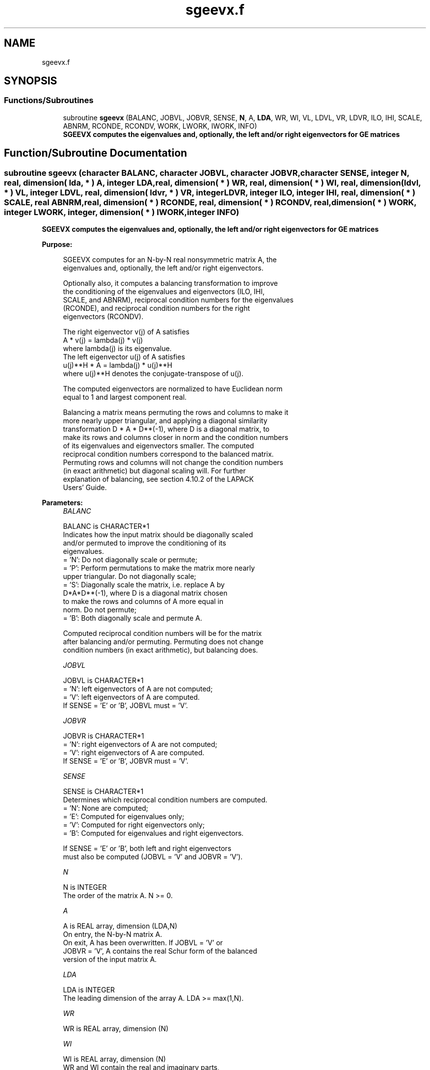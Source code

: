 .TH "sgeevx.f" 3 "Tue Nov 14 2017" "Version 3.8.0" "LAPACK" \" -*- nroff -*-
.ad l
.nh
.SH NAME
sgeevx.f
.SH SYNOPSIS
.br
.PP
.SS "Functions/Subroutines"

.in +1c
.ti -1c
.RI "subroutine \fBsgeevx\fP (BALANC, JOBVL, JOBVR, SENSE, \fBN\fP, A, \fBLDA\fP, WR, WI, VL, LDVL, VR, LDVR, ILO, IHI, SCALE, ABNRM, RCONDE, RCONDV, WORK, LWORK, IWORK, INFO)"
.br
.RI "\fB SGEEVX computes the eigenvalues and, optionally, the left and/or right eigenvectors for GE matrices\fP "
.in -1c
.SH "Function/Subroutine Documentation"
.PP 
.SS "subroutine sgeevx (character BALANC, character JOBVL, character JOBVR, character SENSE, integer N, real, dimension( lda, * ) A, integer LDA, real, dimension( * ) WR, real, dimension( * ) WI, real, dimension( ldvl, * ) VL, integer LDVL, real, dimension( ldvr, * ) VR, integer LDVR, integer ILO, integer IHI, real, dimension( * ) SCALE, real ABNRM, real, dimension( * ) RCONDE, real, dimension( * ) RCONDV, real, dimension( * ) WORK, integer LWORK, integer, dimension( * ) IWORK, integer INFO)"

.PP
\fB SGEEVX computes the eigenvalues and, optionally, the left and/or right eigenvectors for GE matrices\fP  
.PP
\fBPurpose: \fP
.RS 4

.PP
.nf
 SGEEVX computes for an N-by-N real nonsymmetric matrix A, the
 eigenvalues and, optionally, the left and/or right eigenvectors.

 Optionally also, it computes a balancing transformation to improve
 the conditioning of the eigenvalues and eigenvectors (ILO, IHI,
 SCALE, and ABNRM), reciprocal condition numbers for the eigenvalues
 (RCONDE), and reciprocal condition numbers for the right
 eigenvectors (RCONDV).

 The right eigenvector v(j) of A satisfies
                  A * v(j) = lambda(j) * v(j)
 where lambda(j) is its eigenvalue.
 The left eigenvector u(j) of A satisfies
               u(j)**H * A = lambda(j) * u(j)**H
 where u(j)**H denotes the conjugate-transpose of u(j).

 The computed eigenvectors are normalized to have Euclidean norm
 equal to 1 and largest component real.

 Balancing a matrix means permuting the rows and columns to make it
 more nearly upper triangular, and applying a diagonal similarity
 transformation D * A * D**(-1), where D is a diagonal matrix, to
 make its rows and columns closer in norm and the condition numbers
 of its eigenvalues and eigenvectors smaller.  The computed
 reciprocal condition numbers correspond to the balanced matrix.
 Permuting rows and columns will not change the condition numbers
 (in exact arithmetic) but diagonal scaling will.  For further
 explanation of balancing, see section 4.10.2 of the LAPACK
 Users' Guide.
.fi
.PP
 
.RE
.PP
\fBParameters:\fP
.RS 4
\fIBALANC\fP 
.PP
.nf
          BALANC is CHARACTER*1
          Indicates how the input matrix should be diagonally scaled
          and/or permuted to improve the conditioning of its
          eigenvalues.
          = 'N': Do not diagonally scale or permute;
          = 'P': Perform permutations to make the matrix more nearly
                 upper triangular. Do not diagonally scale;
          = 'S': Diagonally scale the matrix, i.e. replace A by
                 D*A*D**(-1), where D is a diagonal matrix chosen
                 to make the rows and columns of A more equal in
                 norm. Do not permute;
          = 'B': Both diagonally scale and permute A.

          Computed reciprocal condition numbers will be for the matrix
          after balancing and/or permuting. Permuting does not change
          condition numbers (in exact arithmetic), but balancing does.
.fi
.PP
.br
\fIJOBVL\fP 
.PP
.nf
          JOBVL is CHARACTER*1
          = 'N': left eigenvectors of A are not computed;
          = 'V': left eigenvectors of A are computed.
          If SENSE = 'E' or 'B', JOBVL must = 'V'.
.fi
.PP
.br
\fIJOBVR\fP 
.PP
.nf
          JOBVR is CHARACTER*1
          = 'N': right eigenvectors of A are not computed;
          = 'V': right eigenvectors of A are computed.
          If SENSE = 'E' or 'B', JOBVR must = 'V'.
.fi
.PP
.br
\fISENSE\fP 
.PP
.nf
          SENSE is CHARACTER*1
          Determines which reciprocal condition numbers are computed.
          = 'N': None are computed;
          = 'E': Computed for eigenvalues only;
          = 'V': Computed for right eigenvectors only;
          = 'B': Computed for eigenvalues and right eigenvectors.

          If SENSE = 'E' or 'B', both left and right eigenvectors
          must also be computed (JOBVL = 'V' and JOBVR = 'V').
.fi
.PP
.br
\fIN\fP 
.PP
.nf
          N is INTEGER
          The order of the matrix A. N >= 0.
.fi
.PP
.br
\fIA\fP 
.PP
.nf
          A is REAL array, dimension (LDA,N)
          On entry, the N-by-N matrix A.
          On exit, A has been overwritten.  If JOBVL = 'V' or
          JOBVR = 'V', A contains the real Schur form of the balanced
          version of the input matrix A.
.fi
.PP
.br
\fILDA\fP 
.PP
.nf
          LDA is INTEGER
          The leading dimension of the array A.  LDA >= max(1,N).
.fi
.PP
.br
\fIWR\fP 
.PP
.nf
          WR is REAL array, dimension (N)
.fi
.PP
.br
\fIWI\fP 
.PP
.nf
          WI is REAL array, dimension (N)
          WR and WI contain the real and imaginary parts,
          respectively, of the computed eigenvalues.  Complex
          conjugate pairs of eigenvalues will appear consecutively
          with the eigenvalue having the positive imaginary part
          first.
.fi
.PP
.br
\fIVL\fP 
.PP
.nf
          VL is REAL array, dimension (LDVL,N)
          If JOBVL = 'V', the left eigenvectors u(j) are stored one
          after another in the columns of VL, in the same order
          as their eigenvalues.
          If JOBVL = 'N', VL is not referenced.
          If the j-th eigenvalue is real, then u(j) = VL(:,j),
          the j-th column of VL.
          If the j-th and (j+1)-st eigenvalues form a complex
          conjugate pair, then u(j) = VL(:,j) + i*VL(:,j+1) and
          u(j+1) = VL(:,j) - i*VL(:,j+1).
.fi
.PP
.br
\fILDVL\fP 
.PP
.nf
          LDVL is INTEGER
          The leading dimension of the array VL.  LDVL >= 1; if
          JOBVL = 'V', LDVL >= N.
.fi
.PP
.br
\fIVR\fP 
.PP
.nf
          VR is REAL array, dimension (LDVR,N)
          If JOBVR = 'V', the right eigenvectors v(j) are stored one
          after another in the columns of VR, in the same order
          as their eigenvalues.
          If JOBVR = 'N', VR is not referenced.
          If the j-th eigenvalue is real, then v(j) = VR(:,j),
          the j-th column of VR.
          If the j-th and (j+1)-st eigenvalues form a complex
          conjugate pair, then v(j) = VR(:,j) + i*VR(:,j+1) and
          v(j+1) = VR(:,j) - i*VR(:,j+1).
.fi
.PP
.br
\fILDVR\fP 
.PP
.nf
          LDVR is INTEGER
          The leading dimension of the array VR.  LDVR >= 1, and if
          JOBVR = 'V', LDVR >= N.
.fi
.PP
.br
\fIILO\fP 
.PP
.nf
          ILO is INTEGER
.fi
.PP
.br
\fIIHI\fP 
.PP
.nf
          IHI is INTEGER
          ILO and IHI are integer values determined when A was
          balanced.  The balanced A(i,j) = 0 if I > J and
          J = 1,...,ILO-1 or I = IHI+1,...,N.
.fi
.PP
.br
\fISCALE\fP 
.PP
.nf
          SCALE is REAL array, dimension (N)
          Details of the permutations and scaling factors applied
          when balancing A.  If P(j) is the index of the row and column
          interchanged with row and column j, and D(j) is the scaling
          factor applied to row and column j, then
          SCALE(J) = P(J),    for J = 1,...,ILO-1
                   = D(J),    for J = ILO,...,IHI
                   = P(J)     for J = IHI+1,...,N.
          The order in which the interchanges are made is N to IHI+1,
          then 1 to ILO-1.
.fi
.PP
.br
\fIABNRM\fP 
.PP
.nf
          ABNRM is REAL
          The one-norm of the balanced matrix (the maximum
          of the sum of absolute values of elements of any column).
.fi
.PP
.br
\fIRCONDE\fP 
.PP
.nf
          RCONDE is REAL array, dimension (N)
          RCONDE(j) is the reciprocal condition number of the j-th
          eigenvalue.
.fi
.PP
.br
\fIRCONDV\fP 
.PP
.nf
          RCONDV is REAL array, dimension (N)
          RCONDV(j) is the reciprocal condition number of the j-th
          right eigenvector.
.fi
.PP
.br
\fIWORK\fP 
.PP
.nf
          WORK is REAL array, dimension (MAX(1,LWORK))
          On exit, if INFO = 0, WORK(1) returns the optimal LWORK.
.fi
.PP
.br
\fILWORK\fP 
.PP
.nf
          LWORK is INTEGER
          The dimension of the array WORK.   If SENSE = 'N' or 'E',
          LWORK >= max(1,2*N), and if JOBVL = 'V' or JOBVR = 'V',
          LWORK >= 3*N.  If SENSE = 'V' or 'B', LWORK >= N*(N+6).
          For good performance, LWORK must generally be larger.

          If LWORK = -1, then a workspace query is assumed; the routine
          only calculates the optimal size of the WORK array, returns
          this value as the first entry of the WORK array, and no error
          message related to LWORK is issued by XERBLA.
.fi
.PP
.br
\fIIWORK\fP 
.PP
.nf
          IWORK is INTEGER array, dimension (2*N-2)
          If SENSE = 'N' or 'E', not referenced.
.fi
.PP
.br
\fIINFO\fP 
.PP
.nf
          INFO is INTEGER
          = 0:  successful exit
          < 0:  if INFO = -i, the i-th argument had an illegal value.
          > 0:  if INFO = i, the QR algorithm failed to compute all the
                eigenvalues, and no eigenvectors or condition numbers
                have been computed; elements 1:ILO-1 and i+1:N of WR
                and WI contain eigenvalues which have converged.
.fi
.PP
 
.RE
.PP
\fBAuthor:\fP
.RS 4
Univ\&. of Tennessee 
.PP
Univ\&. of California Berkeley 
.PP
Univ\&. of Colorado Denver 
.PP
NAG Ltd\&. 
.RE
.PP
\fBDate:\fP
.RS 4
June 2016 
.RE
.PP

.PP
Definition at line 307 of file sgeevx\&.f\&.
.SH "Author"
.PP 
Generated automatically by Doxygen for LAPACK from the source code\&.
